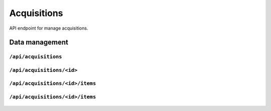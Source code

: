 .. StoreKeeper documentation

Acquisitions
============

API endpoint for manage acquisitions.

Data management
---------------

``/api/acquisitions``
^^^^^^^^^^^^^^^^^^^^^
  .. autoflask:: app.server:app
     :endpoints: acquisition_list

``/api/acquisitions/<id>``
^^^^^^^^^^^^^^^^^^^^^^^^^^
  .. autoflask:: app.server:app
     :endpoints: acquisition

``/api/acquisitions/<id>/items``
^^^^^^^^^^^^^^^^^^^^^^^^^^^^^^^^
  .. autoflask:: app.server:app
     :endpoints: acquisition_item_list

``/api/acquisitions/<id>/items``
^^^^^^^^^^^^^^^^^^^^^^^^^^^^^^^^
  .. autoflask:: app.server:app
     :endpoints: acquisition_item

